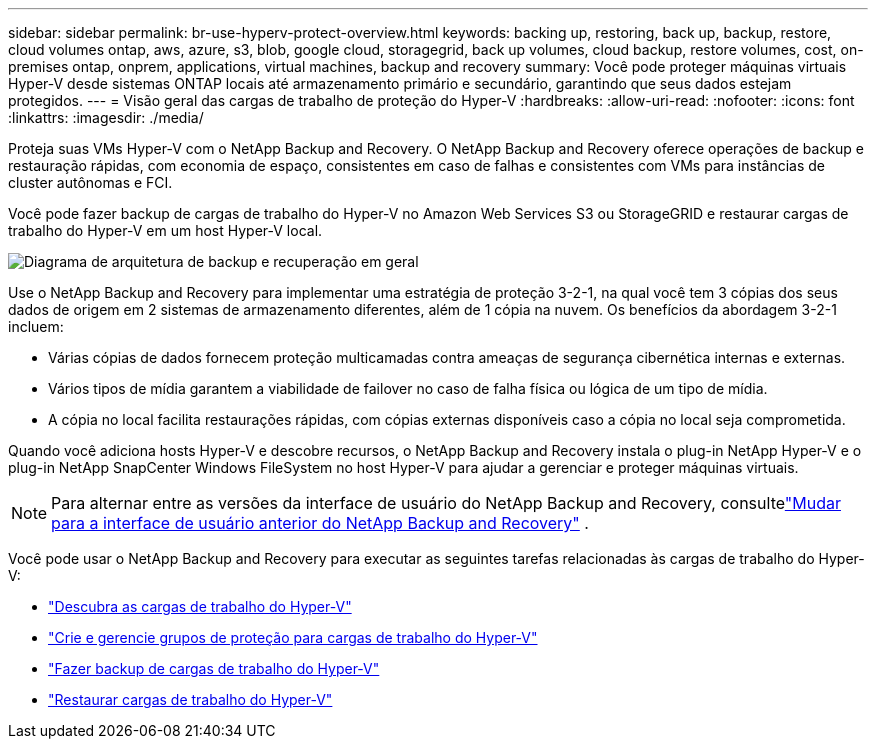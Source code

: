 ---
sidebar: sidebar 
permalink: br-use-hyperv-protect-overview.html 
keywords: backing up, restoring, back up, backup, restore, cloud volumes ontap, aws, azure, s3, blob, google cloud, storagegrid, back up volumes, cloud backup, restore volumes, cost, on-premises ontap, onprem, applications, virtual machines, backup and recovery 
summary: Você pode proteger máquinas virtuais Hyper-V desde sistemas ONTAP locais até armazenamento primário e secundário, garantindo que seus dados estejam protegidos. 
---
= Visão geral das cargas de trabalho de proteção do Hyper-V
:hardbreaks:
:allow-uri-read: 
:nofooter: 
:icons: font
:linkattrs: 
:imagesdir: ./media/


[role="lead"]
Proteja suas VMs Hyper-V com o NetApp Backup and Recovery.  O NetApp Backup and Recovery oferece operações de backup e restauração rápidas, com economia de espaço, consistentes em caso de falhas e consistentes com VMs para instâncias de cluster autônomas e FCI.

Você pode fazer backup de cargas de trabalho do Hyper-V no Amazon Web Services S3 ou StorageGRID e restaurar cargas de trabalho do Hyper-V em um host Hyper-V local.

image:../media/diagram-backup-recovery-general.png["Diagrama de arquitetura de backup e recuperação em geral"]

Use o NetApp Backup and Recovery para implementar uma estratégia de proteção 3-2-1, na qual você tem 3 cópias dos seus dados de origem em 2 sistemas de armazenamento diferentes, além de 1 cópia na nuvem. Os benefícios da abordagem 3-2-1 incluem:

* Várias cópias de dados fornecem proteção multicamadas contra ameaças de segurança cibernética internas e externas.
* Vários tipos de mídia garantem a viabilidade de failover no caso de falha física ou lógica de um tipo de mídia.
* A cópia no local facilita restaurações rápidas, com cópias externas disponíveis caso a cópia no local seja comprometida.


Quando você adiciona hosts Hyper-V e descobre recursos, o NetApp Backup and Recovery instala o plug-in NetApp Hyper-V e o plug-in NetApp SnapCenter Windows FileSystem no host Hyper-V para ajudar a gerenciar e proteger máquinas virtuais.


NOTE: Para alternar entre as versões da interface de usuário do NetApp Backup and Recovery, consultelink:br-start-switch-ui.html["Mudar para a interface de usuário anterior do NetApp Backup and Recovery"] .

Você pode usar o NetApp Backup and Recovery para executar as seguintes tarefas relacionadas às cargas de trabalho do Hyper-V:

* link:br-start-discover-hyperv.html["Descubra as cargas de trabalho do Hyper-V"]
* link:br-use-hyperv-protection-groups.html["Crie e gerencie grupos de proteção para cargas de trabalho do Hyper-V"]
* link:br-use-hyperv-backup.html["Fazer backup de cargas de trabalho do Hyper-V"]
* link:br-use-hyperv-restore.html["Restaurar cargas de trabalho do Hyper-V"]

